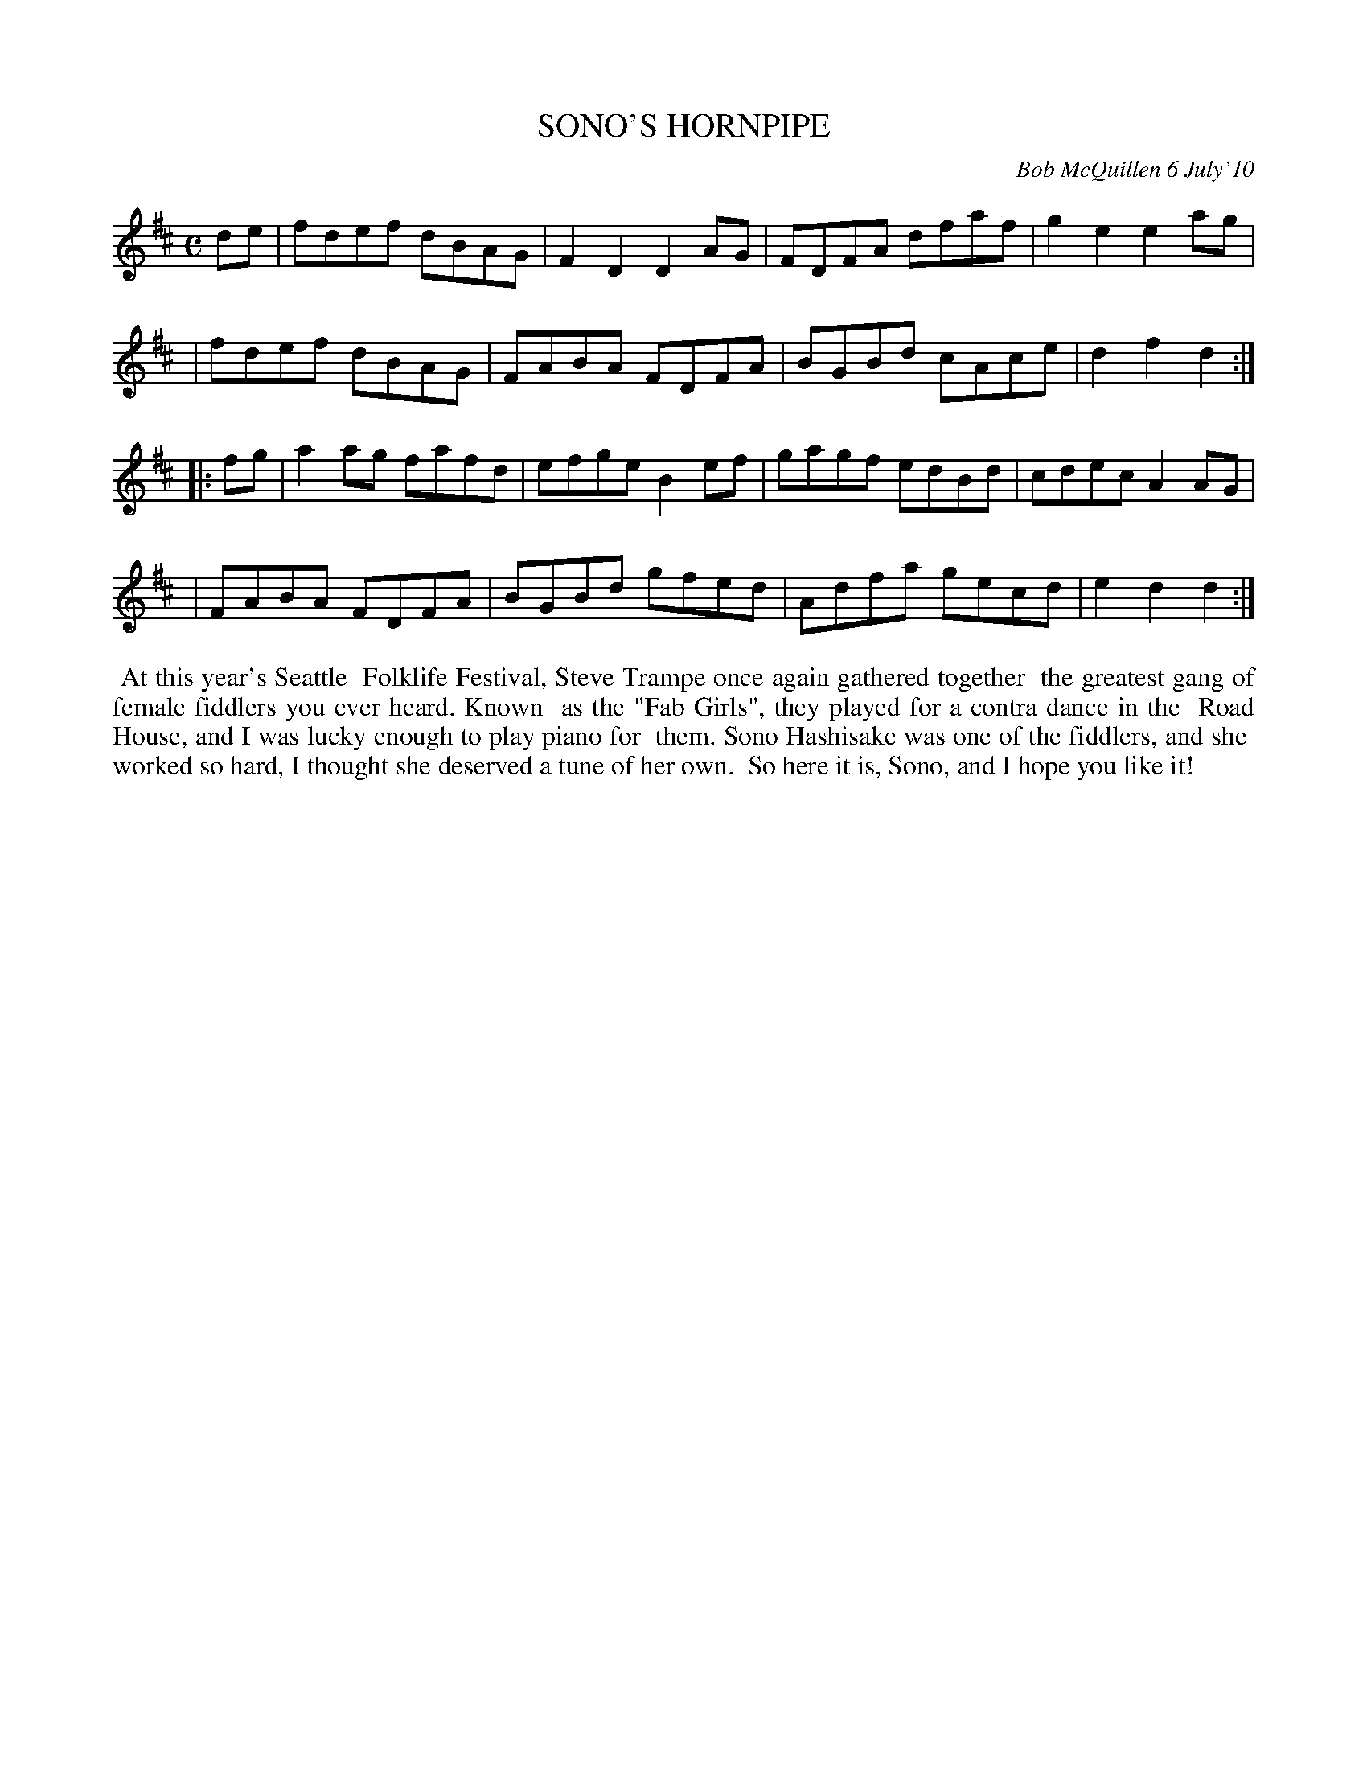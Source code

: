 X: 14092
T: SONO'S HORNPIPE
C: Bob McQuillen 6 July'10
B: Bob's Note Book 14 #92
%R: hornpipe, reel
%D:2010
Z: 2020 John Chambers <jc:trillian.mit.edu>
M: C
L: 1/8
K: D
de \
| fdef dBAG | F2D2 D2AG | FDFA dfaf | g2e2 e2ag |
| fdef dBAG | FABA FDFA | BGBd cAce | d2f2 d2  :|
|: fg \
| a2ag fafd | efge B2ef | gagf edBd | cdec A2AG |
| FABA FDFA | BGBd gfed | Adfa gecd | e2d2 d2  :|
%%begintext align
%% At this year's Seattle
%% Folklife Festival, Steve Trampe once again gathered together
%% the greatest gang of female fiddlers you ever heard. Known
%% as the "Fab Girls", they played for a contra dance in the
%% Road House, and I was lucky enough to play piano for
%% them. Sono Hashisake was one of the fiddlers, and she
%% worked so hard, I thought she deserved a tune of her own.
%% So here it is, Sono, and I hope you like it!
%%endtext
